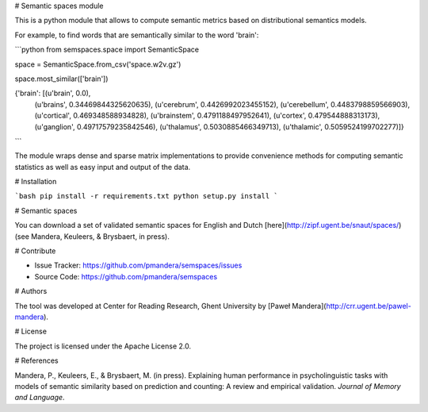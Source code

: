 # Semantic spaces module

This is a python module that allows to compute semantic metrics based on
distributional semantics models.

For example, to find words that are semantically similar to the word 'brain':

```python
from semspaces.space import SemanticSpace

space = SemanticSpace.from_csv('space.w2v.gz')

space.most_similar(['brain'])

{'brain': [(u'brain', 0.0),
  (u'brains', 0.34469844325620635),
  (u'cerebrum', 0.4426992023455152),
  (u'cerebellum', 0.4483798859566903),
  (u'cortical', 0.469348588934828),
  (u'brainstem', 0.4791188497952641),
  (u'cortex', 0.479544888313173),
  (u'ganglion', 0.49717579235842546),
  (u'thalamus', 0.5030885466349713),
  (u'thalamic', 0.5059524199702277)]}
```

The module wraps dense and sparse matrix implementations to provide convenience
methods for computing semantic statistics as well as easy input and output of
the data.

# Installation

```bash
pip install -r requirements.txt
python setup.py install
```

# Semantic spaces

You can download a set of validated semantic spaces for English and Dutch
[here](http://zipf.ugent.be/snaut/spaces/) (see Mandera, Keuleers, & Brysbaert,
in press). 

# Contribute 

- Issue Tracker: https://github.com/pmandera/semspaces/issues
- Source Code: https://github.com/pmandera/semspaces

# Authors

The tool was developed at Center for Reading Research, Ghent University by
[Paweł Mandera](http://crr.ugent.be/pawel-mandera).

# License

The project is licensed under the Apache License 2.0.

# References

Mandera, P., Keuleers, E., & Brysbaert, M. (in press). Explaining human
performance in psycholinguistic tasks with models of semantic similarity based
on prediction and counting: A review and empirical validation. *Journal of
Memory and Language*.


